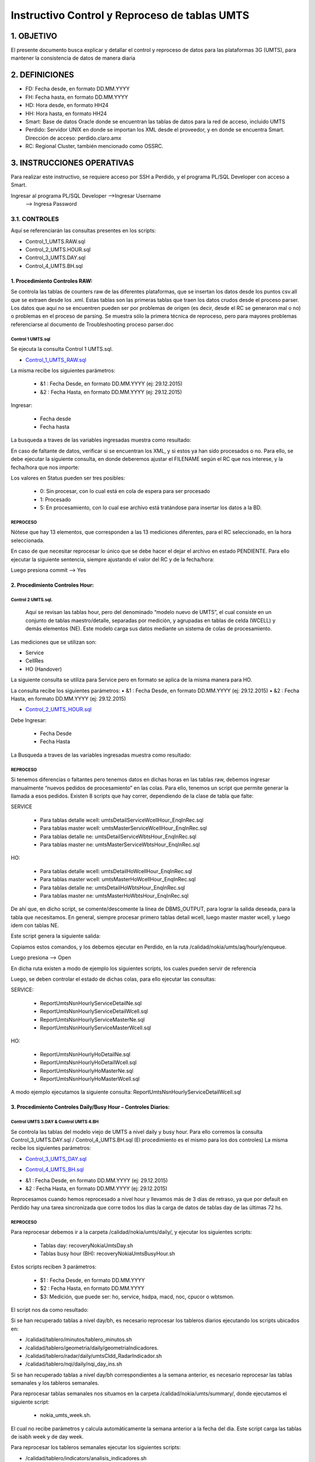 
Instructivo Control y Reproceso de tablas UMTS 
==============================================

1.	OBJETIVO
------------

El presente documento busca explicar y detallar el control y reproceso de datos para las plataformas 3G (UMTS), para mantener la consistencia de datos de manera diaria

2.	DEFINICIONES 
----------------

•	FD: Fecha desde, en formato DD.MM.YYYY
•	FH: Fecha hasta, en formato DD.MM.YYYY
•	HD: Hora desde, en formato HH24
•	HH: Hora hasta, en formato HH24
•	Smart: Base de datos Oracle donde se encuentran las tablas de datos para la red de acceso, incluido UMTS
•	Perdido: Servidor UNIX en donde se importan los XML desde el proveedor, y en donde se encuentra Smart. Dirección de acceso: perdido.claro.amx
•	RC: Regional Cluster, también mencionado como OSSRC. 

3.	INSTRUCCIONES OPERATIVAS
----------------------------

Para realizar este instructivo, se requiere acceso por SSH a Perdido, y el programa PL/SQL Developer con acceso a Smart.

.. image:: ../_static/images/instructivo-umts/pag2.png
  :align: center

Ingresar al programa PL/SQL Developer   -->Ingresar Username
										-->  Ingresa Password

.. image:: ../_static/images/instructivo-umts/pag3.png
  :align: center

.. image:: ../_static/images/instructivo-umts/pag3.2.png
  :align: center

3.1. CONTROLES
****************


Aquí se referenciarán las consultas presentes en los scripts: 

•	Control_1_UMTS.RAW.sql
•	Control_2_UMTS.HOUR.sql
•	Control_3_UMTS.DAY.sql
•	Control_4_UMTS.BH.sql

1.  Procedimiento Controles RAW:
.............................


Se controla las  tablas de counters raw de las diferentes plataformas, que se insertan los datos desde los puntos csv.all que se extraen desde los .xml. Estas tablas son las primeras tablas que traen los datos crudos desde el proceso parser. Los datos que aquí no se encuentren pueden ser por problemas de origen (es decir, desde el RC se generaron mal o no) o problemas en el proceso de parsing. Se muestra sólo la primera técnica de reproceso, pero para mayores problemas referenciarse al documento de Troubleshooting proceso parser.doc

Control 1 UMTS.sql 
~~~~~~~~~~~~~~~~~~~~~~

Se ejecuta la consulta Control 1 UMTS.sql.

.. _Control_1_UMTS_RAW.sql: ../_static/images/instructivo-umts/Control1-UMTS.sql

+	Control_1_UMTS_RAW.sql_


La misma recibe los siguientes parámetros:

	•	&1 : Fecha Desde, en formato DD.MM.YYYY (ej: 29.12.2015)
	•	&2 : Fecha Hasta, en formato DD.MM.YYYY (ej: 29.12.2015)

Ingresar:

	•	Fecha desde
	•	Fecha hasta

.. image:: ../_static/images/instructivo-umts/pag7.png
  :align: center

La busqueda a traves de las variables ingresadas muestra como resultado:

.. image:: ../_static/images/instructivo-umts/pag7.2.png
  :align: center



En caso de faltante de datos, verificar si se encuentran los XML, y si estos ya han sido procesados o no. Para ello, se debe ejecutar la siguiente consulta, en donde deberemos ajustar el FILENAME según el RC que nos interese, y la fecha/hora que nos importe:


.. image:: ../_static/images/instructivo-umts/pag8.png
  :align: center

.. image:: ../_static/images/instructivo-umts/pag8.2.png
  :align: center


Los valores en Status pueden ser tres posibles:

	•	0: Sin procesar, con lo cual está en cola de espera para ser procesado
	•	1: Procesado
	•	5: En procesamiento, con lo cual ese archivo está tratándose para insertar los datos a la BD.

REPROCESO
~~~~~~~~~~~~~

Nótese que hay 13 elementos, que corresponden a las 13 mediciones diferentes, para el RC seleccionado, en la hora seleccionada.

En caso de que necesitar reprocesar lo único que se debe hacer el dejar el archivo en estado PENDIENTE. Para ello ejecutar la siguiente sentencia, siempre ajustando el valor del RC y de la fecha/hora:


.. image:: ../_static/images/instructivo-umts/pag9.png
  :align: center

Luego presiona commit --> Yes 


.. image:: ../_static/images/instructivo-umts/pag9.2.png
  :align: center

2.  Procedimiento Controles Hour:
.............................

Control 2 UMTS.sql.
~~~~~~~~~~~~~~~~~~~~~~~~

 Aquí se revisan las tablas hour, pero del denominado “modelo nuevo de UMTS”, el cual consiste en un conjunto de tablas maestro/detalle, separadas por medición, y agrupadas en tablas de celda (WCELL) y demás elementos (NE). Este modelo carga sus datos mediante un sistema de colas de procesamiento. 
Las mediciones que se utilizan son:

•	Service
•	CellRes
•	HO (Handover)


La siguiente consulta se utiliza para Service pero en formato se aplica de la misma manera para HO. 

La consulta recibe los siguientes parámetros:
•	&1 : Fecha Desde, en formato DD.MM.YYYY (ej: 29.12.2015)
•	&2 : Fecha Hasta, en formato DD.MM.YYYY (ej: 29.12.2015)

.. _Control_2_UMTS_HOUR.sql: ../_static/images/instructivo-umts/Control2-UMTS.sql

+	Control_2_UMTS_HOUR.sql_

Debe Ingresar:

	•	Fecha Desde
	•	Fecha Hasta 

.. image:: ../_static/images/instructivo-umts/pag12.2.png
  :align: center

La Busqueda a traves de las variables ingresadas muestra como resultado:

.. image:: ../_static/images/instructivo-umts/pag13.png
  :align: center

REPROCESO
~~~~~~~~~~~~~~~~~~

Si tenemos diferencias o faltantes pero tenemos datos en dichas horas en las tablas raw, debemos ingresar manualmente “nuevos pedidos de procesamiento” en las colas. Para ello, tenemos un script que permite generar la llamada a esos pedidos. 
Existen 8 scripts que hay correr, dependiendo de la clase de tabla que falte:

SERVICE

	•	Para tablas detalle wcell: umtsDetailServiceWcellHour_EnqInRec.sql
	•	Para tablas master wcell: umtsMasterServiceWcellHour_EnqInRec.sql
	•	Para tablas detalle ne: umtsDetailServiceWbtsHour_EnqInRec.sql
	•	Para tablas master ne: umtsMasterServiceWbtsHour_EnqInRec.sql

HO: 

	•	Para tablas detalle wcell: umtsDetailHoWcellHour_EnqInRec.sql
	•	Para tablas master wcell: umtsMasterHoWcellHour_EnqInRec.sql
	•	Para tablas detalle ne: umtsDetailHoWbtsHour_EnqInRec.sql
	•	Para tablas master ne: umtsMasterHoWbtsHour_EnqInRec.sql

De ahí que, en dicho script, se comente/descomente la línea de DBMS_OUTPUT, para lograr la salida deseada, para la tabla que necesitamos.
En general, siempre procesar primero tablas detail wcell, luego master master wcell, y luego ídem con tablas NE.

.. image:: ../_static/images/instructivo-umts/pag14.png
  :align: center

Este script genera la siguiente salida:

.. image:: ../_static/images/instructivo-umts/pag14.2.png
  :align: center

Copiamos estos comandos, y los debemos ejecutar en Perdido, en la ruta /calidad/nokia/umts/aq/hourly/enqueue. 

.. image:: ../_static/images/instructivo-umts/pag15.png
  :align: center

Luego presiona --> Open

.. image:: ../_static/images/instructivo-umts/pag16.png
  :align: center

En dicha ruta existen a modo de ejemplo los siguientes scripts, los cuales pueden servir de referencia

.. image:: ../_static/images/instructivo-umts/pag16.2.png
  :align: center


Luego, se deben controlar el estado de dichas colas, para ello ejecutar las consultas:

SERVICE:

	•	ReportUmtsNsnHourlyServiceDetailNe.sql
	•	ReportUmtsNsnHourlyServiceDetailWcell.sql
	•	ReportUmtsNsnHourlyServiceMasterNe.sql
	•	ReportUmtsNsnHourlyServiceMasterWcell.sql

HO:

	•	ReportUmtsNsnHourlyHoDetailNe.sql
	•	ReportUmtsNsnHourlyHoDetailWcell.sql
	•	ReportUmtsNsnHourlyHoMasterNe.sql
	•	ReportUmtsNsnHourlyHoMasterWcell.sql

A modo ejemplo ejecutamos  la siguiente consulta: ReportUmtsNsnHourlyServiceDetailWcell.sql

.. image:: ../_static/images/instructivo-umts/pag17.png
  :align: center

.. image:: ../_static/images/instructivo-umts/pag18.png
  :align: center


3.	Procedimiento Controles Daily/Busy Hour – Controles Diarios:
................................................................

Control UMTS 3.DAY & Control UMTS 4.BH
~~~~~~~~~~~~~~~~~~~~~~~~~~~~~~~~~~~~~~~

Se controla las tablas del modelo viejo de UMTS a nivel daily y busy hour. Para ello corremos la consulta Control_3_UMTS.DAY.sql / Control_4_UMTS.BH.sql (El procedimiento es el mismo para los dos controles)
La misma recibe los siguientes parámetros:


.. _Control_3_UMTS_DAY.sql: ../_static/images/instructivo-umts/Control_UMTS_3.DAY.sql

+	Control_3_UMTS_DAY.sql_

.. _Control_4_UMTS_BH.sql: ../_static/images/instructivo-umts/Control_UMTS_4.BH.sql

+	Control_4_UMTS_BH.sql_ 

.. raw:: html 


•	&1 : Fecha Desde, en formato DD.MM.YYYY (ej: 29.12.2015)
•	&2 : Fecha Hasta, en formato DD.MM.YYYY (ej: 29.12.2015) 

.. image:: ../_static/images/instructivo-umts/pag18.2.png
  :align: center


.. image:: ../_static/images/instructivo-umts/pag19.png
  :align: center

Reprocesamos cuando hemos reprocesado a nivel hour y llevamos más de 3 días de retraso, ya que por default en Perdido hay una tarea sincronizada que corre todos los días la carga de datos de tablas day de las últimas 72 hs. 

REPROCESO
~~~~~~~~~~

Para reprocesar debemos ir a la carpeta /calidad/nokia/umts/daily/, y ejecutar los siguientes scripts:
	
	•	Tablas day:  recoveryNokiaUmtsDay.sh
	•	Tablas busy hour (BH): recoveryNokiaUmtsBusyHour.sh

Estos scripts reciben 3 parámetros:

	•	$1 : Fecha Desde, en formato DD.MM.YYYY
	•	$2 : Fecha Hasta, en formato DD.MM.YYYY
	•	$3: Medición, que puede ser: ho, service, hsdpa, macd, noc, cpucor o wbtsmon.

.. image:: ../_static/images/instructivo-umts/pag20.png
  :align: center

El script nos da como resultado: 

.. image:: ../_static/images/instructivo-umts/pag21.png
  :align: center


Si se han recuperado tablas a nivel day/bh, es necesario reprocesar los tableros diarios ejecutando los scripts ubicados en:
 
+ /calidad/tablero/minutos/tablero_minutos.sh
+ /calidad/tablero/geometria/daily/geometriaIndicadores. 
+ /calidad/tablero/radar/daily/umtsCldd_RadarIndicador.sh     
+ /calidad/tablero/nqi/daily/nqi_day_ins.sh  

Si se han recuperado tablas a nivel day/bh correspondientes a la semana anterior, es necesario reprocesar las tablas semanales y los tableros semanales.


Para reprocesar tablas semanales nos situamos en la carpeta /calidad/nokia/umts/summary/, donde ejecutamos el siguiente script: 

		+ nokia_umts_week.sh. 

El cual no recibe parámetros y calcula automáticamente la semana anterior a la fecha del dia.  Este script carga las tablas de isabh week y de day week.


Para reprocesar los tableros semanales ejecutar los siguientes scripts:
 
                     
+ /calidad/tablero/indicators/analisis_indicadores.sh                  
+ /calidad/tablero/dashboard/dashboard_week.sh                                      
+ /calidad/tablero/taskforce/tablero_taskfoce.sh                      
+ /calidad/tablero/iur/tablero_iur.sh                                  

 
Si se han recuperado tablas a nivel day/bh del mes anterior, es necesario reprocesar DAY_MONTH y todos los tableros mensuales.

4.	Procedimiento Controles DayW / ISABHW – Controles Semanal:
..................................................................

Control UMTS 5.DAYW & Control UMTS 6.ISABHW
~~~~~~~~~~~~~~~~~~~~~~~~~~~~~~~~~~~~~~~~~~~

Se controla las tablas de UMTS a nivel DAYWEEK y ISABHW. Para ello corremos la consulta Control_5_UMTS.DAYW.sql / Control_4_UMTS.ISABHW.sql (El procedimiento es el mismo para los dos controles)
La misma recibe los siguientes parámetros:

.. _Control_5_UMTS_DAYW.sql: ../_static/images/instructivo-umts/Control_UMTS_5.DAYW.sql

+	Control_5_UMTS_DAYW.sql_

.. _Control_6_UMTS_ISABHW.sql: ../_static/images/instructivo-umts/Control_UMTS_6.ISABHW.sql

+	Control_6_UMTS_ISABHW.sql_ 

.. raw:: html 


•	&1 : Fecha Desde, en formato DD.MM.YYYY (ej: 29.12.2015)
•	&2 : Fecha Hasta, en formato DD.MM.YYYY (ej: 29.12.2015) 

.. image:: ../_static/images/instructivo-umts/pag25.png
  :align: center

.. image:: ../_static/images/instructivo-umts/pag26.png
  :align: center

Reprocesamos cuando hemos reprocesado a nivel hour y llevamos más de 3 días de retraso, ya que por default en Perdido hay una tarea sincronizada que corre todos los días la carga de datos de tablas day de las últimas 72 hs. 

REPROCESO
~~~~~~~~~

Para reprocesar debemos ir a la carpeta /calidad/nokia/umts/summary/, y ejecutar los siguientes scripts:
	
	•	Tablas WAYW & ISABHW:  recoveryNokiaUmtsDay.sh

Estos scripts reciben 1 parámetros:

	•	Numero que representa la semana anterior.

Para saber a que semana corresponde dicho numero se ejecuta las siguientes funciones(incorporadas en el bash):

	•	f_primer_dia_semana
	•	f_ultimo_dia_semana

.. image:: ../_static/images/instructivo-umts/pag27.png
  :align: center

Luego ejecutar el script recoveryNokiaUmtsDay.sh (numeroSemana)

.. image:: ../_static/images/instructivo-umts/pag28.png
  :align: center



4. REINCERSION DE TABLAS UMTS
--------------------------

Este proceso es semiautomático y se deben realizar los siguientes pasos para reinsertar datos: 

1° Para construir el set de datos primero se debe ejecutar la query:

.. _insertarTablaAuxRawUMTS: ../_static/images/queries/insertarTablaAuxRawUMTS.sql

insertarTablaAuxRawUMTS_
  
2° Ejecutar la query del constructor: 

.. _constructorCallConstructorProcedureReInsert_Umts: ../_static/images/queries/constructorCallConstructorProcedureReInsert_Umts.sql 

constructorCallConstructorProcedureReInsert_Umts_

Nos muestra como resultado: 

.. image:: ../_static/images/instructivo-umts/pag23.png
  :align: center

3° Se debe tomar el resultado que nos muestra en la pestaña “Output” para crear el bloque PL/SQL anónimo, ejecutar el bloque PL/SQL anónimo:

.. image:: ../_static/images/instructivo-umts/pag24.png
  :align: center

En el bloque PL/SQL define los siguientes parámetros: 

.. image:: ../_static/images/instructivo-umts/pag24.2.png
  :align: center

Al finalizar los pasos detallados anteriormente los datos son reinsertados con éxito. 
